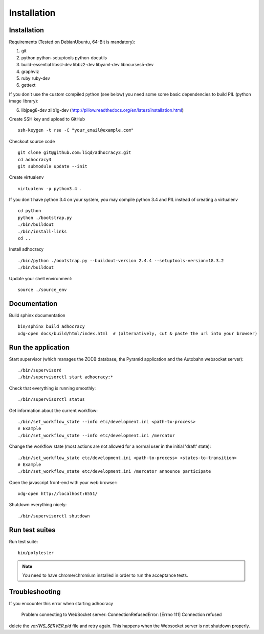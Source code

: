 Installation
==============

Installation
------------

Requirements (Tested on Debian\Ubuntu,  64-Bit is mandatory):

1. git
2. python python-setuptools python-docutils
3. build-essential libssl-dev libbz2-dev libyaml-dev libncurses5-dev
4. graphviz
5. ruby ruby-dev
6. gettext

If you don't use the custom compiled python (see below) you need some
some basic dependencies to build PIL (python image library):

6. libjpeg8-dev zlib1g-dev (http://pillow.readthedocs.org/en/latest/installation.html)

Create SSH key and upload to GitHub ::

    ssh-keygen -t rsa -C "your_email@example.com"

Checkout source code ::

    git clone git@github.com:liqd/adhocracy3.git
    cd adhocracy3
    git submodule update --init

Create virtualenv ::

    virtualenv -p python3.4 .

If you don't have python 3.4 on your system, you may compile python 3.4 and
PIL instead of creating a virtualenv ::

    cd python
    python ./bootstrap.py
    ./bin/buildout
    ./bin/install-links
    cd ..

Install adhocracy ::

    ./bin/python ./bootstrap.py --buildout-version 2.4.4 --setuptools-version=18.3.2
    ./bin/buildout

Update your shell environment::

    source ./source_env


Documentation
-------------

Build sphinx documentation ::

    bin/sphinx_build_adhocracy
    xdg-open docs/build/html/index.html  # (alternatively, cut & paste the url into your browser)


Run the application
-------------------

Start supervisor (which manages the ZODB database, the Pyramid application
and the Autobahn websocket server)::

    ./bin/supervisord
    ./bin/supervisorctl start adhocracy:*

Check that everything is running smoothly::

    ./bin/supervisorctl status

Get information about the current workflow::

  ./bin/set_workflow_state --info etc/development.ini <path-to-process>
  # Example
  ./bin/set_workflow_state --info etc/development.ini /mercator

Change the workflow state (most actions are not allowed for a normal user in the initial 'draft' state)::

  ./bin/set_workflow_state etc/development.ini <path-to-process> <states-to-transition>
  # Example
  ./bin/set_workflow_state etc/development.ini /mercator announce participate

Open the javascript front-end with your web browser::

    xdg-open http://localhost:6551/

Shutdown everything nicely::

    ./bin/supervisorctl shutdown


Run test suites
---------------

Run test suite::

    bin/polytester

.. NOTE:: You need to have chrome/chromium installed in order to run the
   acceptance tests.


Troubleshooting
---------------
If you encounter this error when starting adhocracy

    Problem connecting to WebSocket server: ConnectionRefusedError: [Errno 111] Connection refused

delete the `var/WS_SERVER.pid` file and retry again. This happens when
the Websocket server is not shutdown properly.
